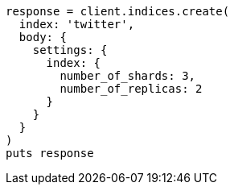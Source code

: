 [source, ruby]
----
response = client.indices.create(
  index: 'twitter',
  body: {
    settings: {
      index: {
        number_of_shards: 3,
        number_of_replicas: 2
      }
    }
  }
)
puts response
----

